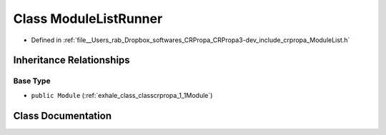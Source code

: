 .. _exhale_class_classcrpropa_1_1ModuleListRunner:

Class ModuleListRunner
======================

- Defined in :ref:`file__Users_rab_Dropbox_softwares_CRPropa_CRPropa3-dev_include_crpropa_ModuleList.h`


Inheritance Relationships
-------------------------

Base Type
*********

- ``public Module`` (:ref:`exhale_class_classcrpropa_1_1Module`)


Class Documentation
-------------------


.. doxygenclass:: crpropa::ModuleListRunner
   :members:
   :protected-members:
   :undoc-members: